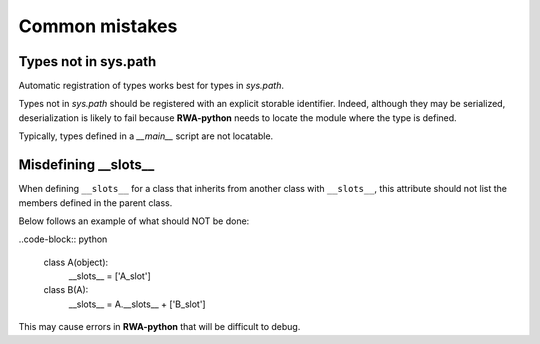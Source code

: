 
Common mistakes
===============

Types not in sys.path
---------------------

Automatic registration of types works best for types in `sys.path`.

Types not in `sys.path` should be registered with an explicit storable identifier.
Indeed, although they may be serialized, deserialization is likely to fail because |rwa| needs to locate the module where the type is defined.

Typically, types defined in a *__main__* script are not locatable.


Misdefining __slots__
---------------------

When defining ``__slots__`` for a class that inherits from another class with ``__slots__``,
this attribute should not list the members defined in the parent class.

Below follows an example of what should NOT be done:

..code-block:: python

	class A(object):
		__slots__ = ['A_slot']
	class B(A):
		__slots__ = A.__slots__ + ['B_slot']

This may cause errors in |rwa| that will be difficult to debug.

.. |rwa| replace:: **RWA-python**
